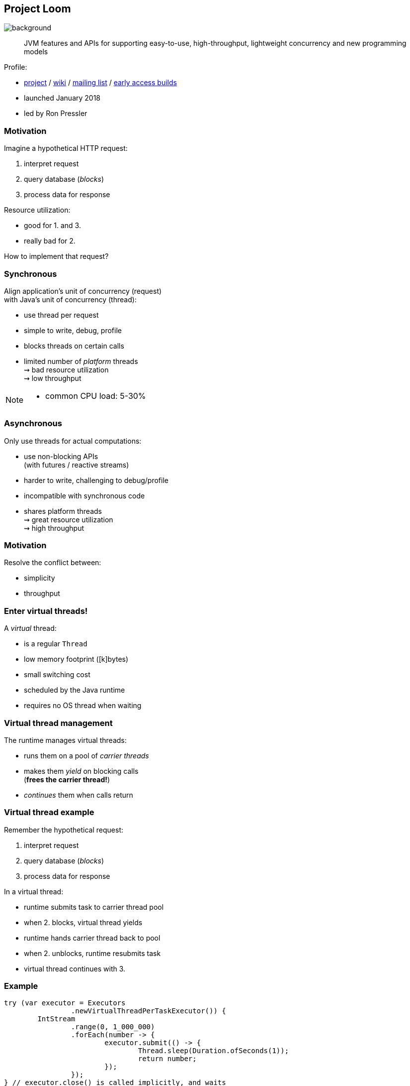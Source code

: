 == Project Loom
image::images/loom.jpg[background, size=cover]

> JVM features and APIs for supporting easy-to-use, high-throughput, lightweight concurrency and new programming models

Profile:

* http://openjdk.java.net/projects/loom/[project] /
https://wiki.openjdk.java.net/display/loom/Main[wiki] /
http://mail.openjdk.java.net/mailman/listinfo/loom-dev[mailing list] /
http://jdk.java.net/loom[early access builds]
* launched January 2018
* led by Ron Pressler

=== Motivation

Imagine a hypothetical HTTP request:

. interpret request
. query database (_blocks_)
. process data for response

Resource utilization:

* good for 1. and 3.
* really bad for 2.

How to implement that request?

=== Synchronous

Align application's unit of concurrency (request)  +
with Java's unit of concurrency (thread):

* use thread per request
* simple to write, debug, profile
* blocks threads on certain calls
* limited number of _platform_ threads +
  ⇝ bad resource utilization +
  ⇝ low throughput

[NOTE.speaker]
--
* common CPU load: 5-30%
--

=== Asynchronous

Only use threads for actual computations:

* use non-blocking APIs +
  (with futures / reactive streams)
* harder to write, challenging to debug/profile
* incompatible with synchronous code
* shares platform threads +
  ⇝ great resource utilization +
  ⇝ high throughput

=== Motivation

Resolve the conflict between:

* simplicity
* throughput

=== Enter virtual threads!

A _virtual_ thread:

* is a regular `Thread`
* low memory footprint ([k]bytes)
* small switching cost
* scheduled by the Java runtime
* requires no OS thread when waiting

=== Virtual thread management

The runtime manages virtual threads:

* runs them on a pool of _carrier threads_
* makes them _yield_ on blocking calls +
(*frees the carrier thread!*)
* _continues_ them when calls return

=== Virtual thread example

Remember the hypothetical request:

. interpret request
. query database (_blocks_)
. process data for response

In a virtual thread:

[%step]
* runtime submits task to carrier thread pool
* when 2. blocks, virtual thread yields
* runtime hands carrier thread back to pool
* when 2. unblocks, runtime resubmits task
* virtual thread continues with 3.

=== Example

```java
try (var executor = Executors
		.newVirtualThreadPerTaskExecutor()) {
	IntStream
		.range(0, 1_000_000)
		.forEach(number -> {
			executor.submit(() -> {
				Thread.sleep(Duration.ofSeconds(1));
				return number;
			});
		});
} // executor.close() is called implicitly, and waits
```


[NOTE.speaker]
--
* all APIs are in flux
--

=== Example

```java
void handle(Request request, Response response)
		throws InterruptedException {
    try (var executor = Executors
			.newVirtualThreadPerTaskExecutor()) {
        var futureA = executor.submit(this::taskA);
        var futureB = executor.submit(this::taskB);
        response.send(futureA.get() + futureB.get());
    } catch (ExecutionException ex) {
        response.fail(ex);
    }
}
```

=== Performance

Virtual threads aren't "faster threads": +
Each task takes the same time (same _latency_).

So why bother?

=== Parallelism vs concurrency

[options="header"]
|============================================
|                | Parallelism  | Concurrency
| *Task origin*  | solution     | problem
| *Control*      | developer    | environment
| *Resource use* | coordinated  | competitive
| *Metric*       | latency      | throughput
| *Abstraction*  | CPU cores    | tasks
| *# of threads* | # of cores   | # of tasks
|============================================

=== Performance

When workload is not CPU-bound:

* start waiting as early as possible
* for as many tasks as possible

⇝ Virtual threads increase _throughput_:

* when number of concurrent tasks is high
* when workload is not CPU-bound

[NOTE.speaker]
--
* maximize progress other systems can make.
* "high": more than a few thousand
--

=== Use Cases

Virtual threads are cheap and plentiful:

* no pooling necessary
* allows thread per task
* allows liberal creation +
  of threads for subtasks

⇝ Enables new concurrency programming models.

[NOTE.speaker]
--
* "thread per task" covers earlier example
* "thread per subtask" comes next
--

=== Structured concurrency

Structured programming:

* prescribes single entry point +
  and clearly defined exit points
* influenced languages and runtimes

Simlarly, structured concurrency prescribes:

> When the flow of execution splits into multiple concurrent flows, they rejoin in the same code block.

=== Structured concurrency

> When the flow of execution splits into multiple concurrent flows, they rejoin in the same code block.

⇝ Threads are short-lived:

* start when task begins
* end on completion

⇝ Enables parent-child/sibling relationships +
  and logical grouping of threads.

=== Unstructured concurrency

```java
void handle(Request request, Response response)
		throws InterruptedException {
    try (var executor = Executors
			.newVirtualThreadPerTaskExecutor()) {
		// what's the relationship between
		// this and the two spawned threads?
		// what happens when one of them fails?
        var futureA = executor.submit(this::taskA);
        var futureB = executor.submit(this::taskB);
		// what if we only need the faster one?
        response.send(futureA.get() + futureB.get());
    } catch (ExecutionException ex) {
        response.fail(ex);
    }
}
```

=== Structured concurrency

```java
void handle(Request request, Response response)
		throws InterruptedException {
	// define explicit success/error handling
    try (var scope = new StructuredTaskScope
							.ShutdownOnFailure()) {
        var futureA = scope.fork(this::taskA);
        var futureB = scope.fork(this::taskB);
		// wait explicitly until success criteria met
		scope.join();
		scope.throwIfFailed();

        response.send(futureA.get() + futureB.get());
    } catch (ExecutionException ex) {
        response.fail(ex);
    }
}
```

=== Structured concurrency

* forked tasks are children of the scope
* creates relationship between threads
* success/failure policy can be defined +
  across all children

[state=empty,background-color=white]
=== !
image::images/thread-dump.png[background, size=contain]

=== Project Loom

Virtual threads:

* code is simple to write, debug, profile
* high throughput
* new programing model

Structured concurrency:

* clearer concurrency code
* simpler failure/success policies
* better debugging

=== Timeline

JDK 19::

* virtual threads preview
* structured concurrency previews 🤞🏾

My personal (!) guess (!!):

* more structured concurrency APIs in 2024

=== Deeper Dives

* 📝 https://openjdk.java.net/jeps/425[JEP 425: Virtual Threads]
* 📝 https://openjdk.java.net/jeps/428[JEP 428: Structured Concurrency]
* 📝 https://inside.java/2021/11/30/on-parallelism-and-concurrency/[On Parallelism and Concurrency]
* 📝 https://250bpm.com/blog:71/[Structured Concurrency]
* 📝 https://vorpus.org/blog/notes-on-structured-concurrency-or-go-statement-considered-harmful/[Notes on structured concurrency, or: ...]
* 🎥 https://www.youtube.com/watch?v=fq0OEX0XYR8[Modern, Scalable Concurrency for the Java Platform] +
  (Sep 2021)
* 🎥 https://www.youtube.com/watch?v=KG24inClY2M[State of Project Loom with Ron Pressler] (Jun 2021)
